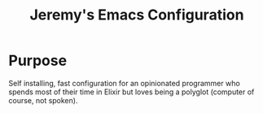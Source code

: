 #+title: Jeremy's Emacs Configuration

* Purpose

Self installing, fast configuration for an opinionated programmer
who spends most of their time in Elixir but loves being a polyglot
(computer of course, not spoken).
